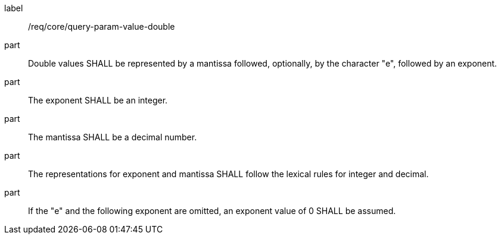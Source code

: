 [[req_core_query-param-value-double]]
////
[width="90%",cols="2,6a"]
|===
^|*Requirement {counter:req-id}* |*/req/core/query-param-value-double*
^|A |Double values SHALL be represented by a mantissa followed, optionally, by the character "e", followed by an exponent.
^|B |The exponent SHALL be an integer.
^|C |The mantissa SHALL be a decimal number.
^|D |The representations for exponent and mantissa SHALL follow the lexical rules for integer and decimal.
^|E |If the "e" and the following exponent are omitted, an exponent value of 0 SHALL be assumed.
|===
////


[requirement]
====
[%metadata]
label:: /req/core/query-param-value-double
part:: Double values SHALL be represented by a mantissa followed, optionally, by the character "e", followed by an exponent.
part:: The exponent SHALL be an integer.
part:: The mantissa SHALL be a decimal number.
part:: The representations for exponent and mantissa SHALL follow the lexical rules for integer and decimal.
part:: If the "e" and the following exponent are omitted, an exponent value of 0 SHALL be assumed.
====
